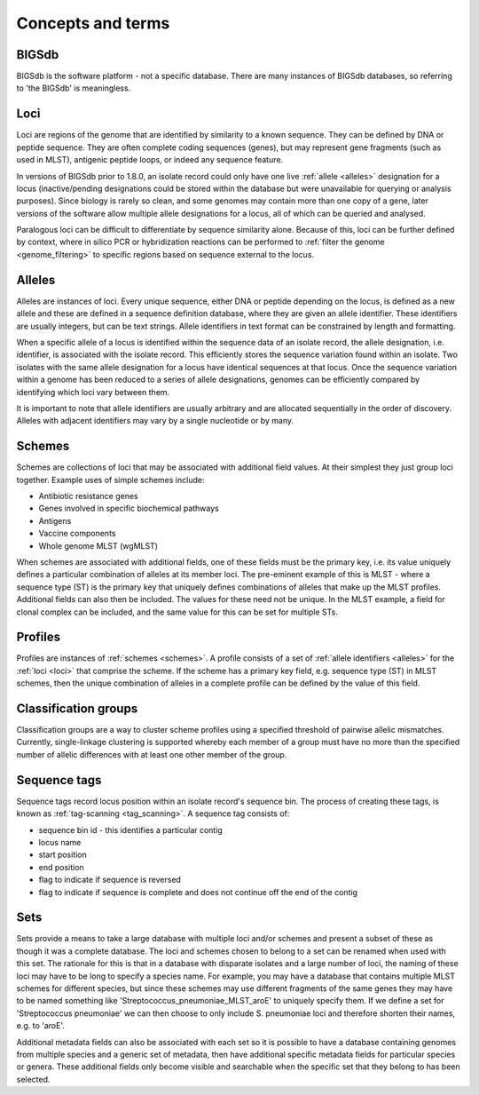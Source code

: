##################
Concepts and terms
##################

******
BIGSdb
******
BIGSdb is the software platform - not a specific database.  There are many 
instances of BIGSdb databases, so referring to 'the BIGSdb' is meaningless.

.. index::
   single: loci

.. _loci:

****
Loci
****
Loci are regions of the genome that are identified by similarity to a known 
sequence.  They can be defined by DNA or peptide sequence.  They are often 
complete coding sequences (genes), but may represent gene fragments (such as 
used in MLST), antigenic peptide loops, or indeed any sequence feature.

In versions of BIGSdb prior to 1.8.0, an isolate record could only have one 
live :ref:`allele <alleles>` designation for a locus (inactive/pending 
designations could be stored within the database but were unavailable for 
querying or analysis purposes).  Since biology is rarely so clean, and some 
genomes may contain more than one copy of a gene, later versions of the 
software allow multiple allele designations for a locus, all of which can be 
queried and analysed. 

Paralogous loci can be difficult to differentiate by sequence similarity alone.
Because of this, loci can be further defined by context, where in silico PCR or
hybridization reactions can be performed to 
:ref:`filter the genome <genome_filtering>` to specific regions based on 
sequence external to the locus.

.. index::
   single: alleles

.. _alleles:

*******
Alleles
*******
Alleles are instances of loci.  Every unique sequence, either DNA or peptide 
depending on the locus, is defined as a new allele and these are defined in a 
sequence definition database, where they are given an allele identifier.  
These identifiers are usually integers, but can be text strings.  Allele 
identifiers in text format can be constrained by length and formatting.

When a specific allele of a locus is identified within the sequence data of an
isolate record, the allele designation, i.e. identifier, is associated with the
isolate record.  This efficiently stores the sequence variation found within an
isolate.  Two isolates with the same allele designation for a locus have 
identical sequences at that locus.  Once the sequence variation within a 
genome has been reduced to a series of allele designations, genomes can be 
efficiently compared by identifying which loci vary between them.

It is important to note that allele identifiers are usually arbitrary and are 
allocated sequentially in the order of discovery.  Alleles with adjacent 
identifiers may vary by a single nucleotide or by many.

.. index::
   single: schemes
   single: MLST

.. _schemes:

*******
Schemes
*******
Schemes are collections of loci that may be associated with additional field 
values.  At their simplest they just group loci together.  Example uses of 
simple schemes include:

* Antibiotic resistance genes
* Genes involved in specific biochemical pathways
* Antigens
* Vaccine components
* Whole genome MLST (wgMLST)

When schemes are associated with additional fields, one of these fields must 
be the primary key, i.e. its value uniquely defines a particular combination 
of alleles at its member loci.  The pre-eminent example of this is MLST - 
where a sequence type (ST) is the primary key that uniquely defines 
combinations of alleles that make up the MLST profiles.  Additional fields can
also then be included.  The values for these need not be unique.  In the MLST
example, a field for clonal complex can be included, and the same value for 
this can be set for multiple STs.

.. index::
   single: profiles

.. _profiles:

********
Profiles
********
Profiles are instances of :ref:`schemes <schemes>`.  A profile consists of a 
set of :ref:`allele identifiers <alleles>` for the :ref:`loci <loci>` that 
comprise the scheme.  If the scheme has a primary key field, e.g. sequence type
(ST) in MLST schemes, then the unique combination of alleles in a complete 
profile can be defined by the value of this field.

.. index::
   single: classification groups

.. _classification_groups:

*********************
Classification groups
*********************
Classification groups are a way to cluster scheme profiles using a specified
threshold of pairwise allelic mismatches. Currently, single-linkage clustering 
is supported whereby each member of a group must have no more than the 
specified number of allelic differences with at least one other member of the
group.
 

.. index::
   single: sequence tags

.. _sequence_tags:

*************
Sequence tags
*************
Sequence tags record locus position within an isolate record's sequence bin. 
The process of creating these tags, is known as 
:ref:`tag-scanning <tag_scanning>`.  A sequence tag consists of:

* sequence bin id - this identifies a particular contig
* locus name
* start position
* end position
* flag to indicate if sequence is reversed
* flag to indicate if sequence is complete and does not continue off the end of
  the contig

.. index::
   single: sets

.. _sets:

****
Sets
****
Sets provide a means to take a large database with multiple loci and/or schemes
and present a subset of these as though it was a complete database. The loci 
and schemes chosen to belong to a set can be renamed when used with this set. 
The rationale for this is that in a database with disparate isolates and a 
large number of loci, the naming of these loci may have to be long to specify 
a species name. For example, you may have a database that contains multiple 
MLST schemes for different species, but since these schemes may use different 
fragments of the same genes they may have to be named something like 
'Streptococcus_pneumoniae_MLST_aroE' to uniquely specify them. If we define a 
set for 'Streptococcus pneumoniae' we can then choose to only include 
S. pneumoniae loci and therefore shorten their names, e.g. to 'aroE'.

Additional metadata fields can also be associated with each set so it is 
possible to have a database containing genomes from multiple species and a 
generic set of metadata, then have additional specific metadata fields for 
particular species or genera. These additional fields only become visible and 
searchable when the specific set that they belong to has been selected.
